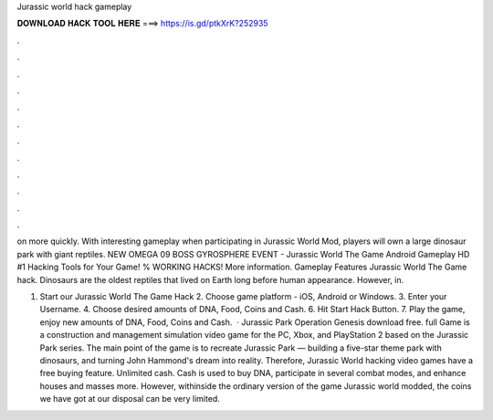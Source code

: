 Jurassic world hack gameplay



𝐃𝐎𝐖𝐍𝐋𝐎𝐀𝐃 𝐇𝐀𝐂𝐊 𝐓𝐎𝐎𝐋 𝐇𝐄𝐑𝐄 ===> https://is.gd/ptkXrK?252935



.



.



.



.



.



.



.



.



.



.



.



.

on more quickly. With interesting gameplay when participating in Jurassic World Mod, players will own a large dinosaur park with giant reptiles. NEW OMEGA 09 BOSS GYROSPHERE EVENT - Jurassic World The Game Android Gameplay HD #1 Hacking Tools for Your Game! % WORKING HACKS! More information. Gameplay Features Jurassic World The Game hack. Dinosaurs are the oldest reptiles that lived on Earth long before human appearance. However, in.

1. Start our Jurassic World The Game Hack 2. Choose game platform - iOS, Android or Windows. 3. Enter your Username. 4. Choose desired amounts of DNA, Food, Coins and Cash. 6. Hit Start Hack Button. 7. Play the game, enjoy new amounts of DNA, Food, Coins and Cash.  · Jurassic Park Operation Genesis download free. full Game is a construction and management simulation video game for the PC, Xbox, and PlayStation 2 based on the Jurassic Park series. The main point of the game is to recreate Jurassic Park — building a five-star theme park with dinosaurs, and turning John Hammond's dream into reality. Therefore, Jurassic World hacking video games have a free buying feature. Unlimited cash. Cash is used to buy DNA, participate in several combat modes, and enhance houses and masses more. However, withinside the ordinary version of the game Jurassic world modded, the coins we have got at our disposal can be very limited.
